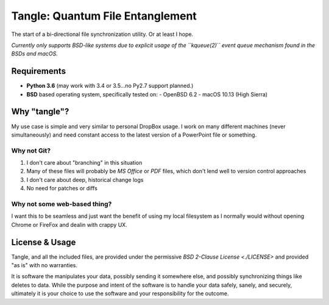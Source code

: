 *********************************
Tangle: Quantum File Entanglement
*********************************

The start of a bi-directional file synchronization utility. Or at least I hope.

*Currently only supports BSD-like systems due to explicit usage of the
``kqueue(2)`` event queue mechanism found in the BSDs and macOS.*


Requirements
============
* **Python 3.6** (may work with 3.4 or 3.5...no Py2.7 support planned.)
* **BSD** based operating system, specifically tested on:
  - OpenBSD 6.2
  - macOS 10.13 (High Sierra)

    
Why "tangle"?
=============
My use case is simple and very similar to personal DropBox usage. I work on
many different machines (never simultaneously) and need constant access to the
latest version of a PowerPoint file or something.

Why not Git?
------------
1. I don't care about "branching" in this situation
2. Many of these files will probably be *MS Office* or *PDF* files, which don't
   lend well to version control approaches
3. I don't care about deep, historical change logs
4. No need for patches or diffs

Why not some web-based thing?
-----------------------------
I want this to be seamless and just want the benefit of using my local
filesystem as I normally would without opening Chrome or FireFox and dealin
with crappy UX.


License & Usage
===============
Tangle, and all the included files, are provided under the permissive
`BSD 2-Clause License <./LICENSE>` and provided "as is" with no warranties.

It is software the manipulates your data, possibly sending it somewhere else,
and possibly synchronizing things like deletes to data. While the purpose and
intent of the software is to handle your data safely, sanely, and securely,
ultimately it is your choice to use the software and your responsibility for
the outcome.

